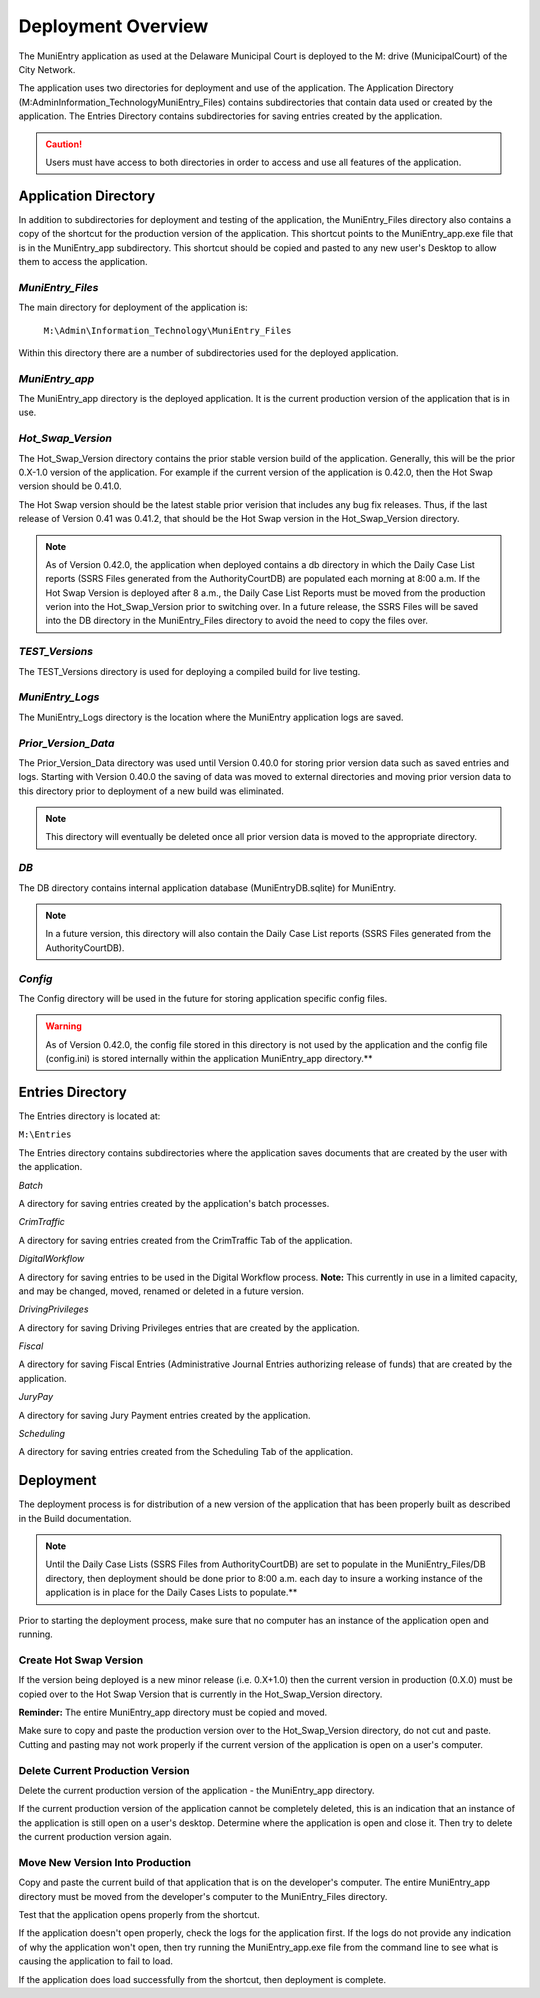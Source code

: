 ===================
Deployment Overview
===================

The MuniEntry application as used at the Delaware Municipal Court is deployed to the 
M: drive (MunicipalCourt) of the City Network. 

The application uses two directories for deployment and use of the application. The Application Directory
(M:\Admin\Information_Technology\MuniEntry_Files) contains subdirectories that contain data used or created by the
application. The Entries Directory contains subdirectories for saving entries created by the application.

..  caution::
    Users must have access to both directories in order to access and use all features of the
    application.

Application Directory
_____________________

In addition to subdirectories for deployment and testing of the application, the MuniEntry_Files directory 
also contains a copy of the shortcut for the production version of the application. This shortcut points to the 
MuniEntry_app.exe file that is in the MuniEntry_app subdirectory. This shortcut should be copied and pasted 
to any new user's Desktop to allow them to access the application. 


*******************
*MuniEntry_Files*
*******************

The main directory for deployment of the application is:

   ``M:\Admin\Information_Technology\MuniEntry_Files``
   
Within this directory there are a number of subdirectories used for the deployed application.


*****************
*MuniEntry_app*
*****************

The MuniEntry_app directory is the deployed application. It is the current production version 
of the application that is in use. 


********************
*Hot_Swap_Version*
********************

The Hot_Swap_Version directory contains the prior stable version build of the application. Generally,
this will be the prior 0.X-1.0 version of the application. For example if the current version 
of the application is 0.42.0, then the Hot Swap version should be 0.41.0. 

The Hot Swap version should be the latest stable prior verision that includes any bug fix
releases. Thus, if the last release of Version 0.41 was 0.41.2, that should be the Hot 
Swap version in the Hot_Swap_Version directory. 

..  note::
    As of Version 0.42.0, the application when deployed contains a db directory in which the Daily Case
    List reports (SSRS Files generated from the AuthorityCourtDB) are populated each morning at 8:00 a.m. If
    the Hot Swap Version is deployed after 8 a.m., the Daily Case List Reports must be moved from the production
    verion into the Hot_Swap_Version prior to switching over. In a future release, the SSRS Files will be
    saved into the DB directory in the MuniEntry_Files directory to avoid the need to copy the files over.


*****************
*TEST_Versions*
*****************

The TEST_Versions directory is used for deploying a compiled build for live testing. 


******************
*MuniEntry_Logs*
******************

The MuniEntry_Logs directory is the location where the MuniEntry application logs are saved.


**********************
*Prior_Version_Data*
**********************

The Prior_Version_Data directory was used until Version 0.40.0 for storing prior version data such as 
saved entries and logs. Starting with Version 0.40.0 the saving of data was moved to external directories 
and moving prior version data to this directory prior to deployment of a new build was eliminated.

..  note::
    This directory will eventually be deleted once all prior version data is moved to the appropriate
    directory.

****
*DB*
****

The DB directory contains internal application database (MuniEntryDB.sqlite) for MuniEntry.

..  note::
    In a future version, this directory will also contain the Daily Case List reports (SSRS Files generated
    from the AuthorityCourtDB).


********
*Config*
********

The Config directory will be used in the future for storing application specific config files.

..  warning::
    As of Version 0.42.0, the config file stored in this directory is not used by the application and the
    config file (config.ini) is stored internally within the application MuniEntry_app directory.**


Entries Directory
_________________

The Entries directory is located at:

``M:\Entries``

The Entries directory contains subdirectories where the application saves documents that are created by 
the user with the application.

*Batch*

A directory for saving entries created by the application's batch processes.

*CrimTraffic*

A directory for saving entries created from the CrimTraffic Tab of the application.

*DigitalWorkflow*

A directory for saving entries to be used in the Digital Workflow process. **Note:** This currently in use 
in a limited capacity, and may be changed, moved, renamed or deleted in a future version.

*DrivingPrivileges*

A directory for saving Driving Privileges entries that are created by the application.

*Fiscal*

A directory for saving Fiscal Entries (Administrative Journal Entries authorizing release of funds) that 
are created by the application.

*JuryPay* 

A directory for saving Jury Payment entries created by the application.

*Scheduling*

A directory for saving entries created from the Scheduling Tab of the application.

Deployment
__________

The deployment process is for distribution of a new version of the application that has been properly built 
as described in the Build documentation.

..  note::
    Until the Daily Case Lists (SSRS Files from AuthorityCourtDB) are set to populate in the MuniEntry_Files/DB
    directory, then deployment should be done prior to 8:00 a.m. each day to insure a working instance of the
    application is in place for the Daily Cases Lists to populate.**

Prior to starting the deployment process, make sure that no computer has an instance of the application open
and running. 

***************************
**Create Hot Swap Version**
***************************

If the version being deployed is a new minor release (i.e. 0.X+1.0) then the current version in production
(0.X.0) must be copied over to the Hot Swap Version that is currently in the Hot_Swap_Version directory.

**Reminder:** The entire MuniEntry_app directory must be copied and moved.

Make sure to copy and paste the production version over to the Hot_Swap_Version directory, do not cut and paste. 
Cutting and pasting may not work properly if the current version of the application is open on a user's computer. 

*************************************
**Delete Current Production Version**
*************************************

Delete the current production version of the application - the MuniEntry_app directory.

If the current production version of the application cannot be completely deleted, this is an indication that an 
instance of the application is still open on a user's desktop. Determine where the application is open and close it.
Then try to delete the current production version again.

************************************
**Move New Version Into Production**
************************************

Copy and paste the current build of that application that is on the developer's computer. The entire MuniEntry_app 
directory must be moved from the developer's computer to the MuniEntry_Files directory. 

Test that the application opens properly from the shortcut. 

If the application doesn't open properly, check the logs for the application first. If the logs do not provide 
any indication of why the application won't open, then try running the MuniEntry_app.exe file from the command line 
to see what is causing the application to fail to load.

If the application does load successfully from the shortcut, then deployment is complete. 

